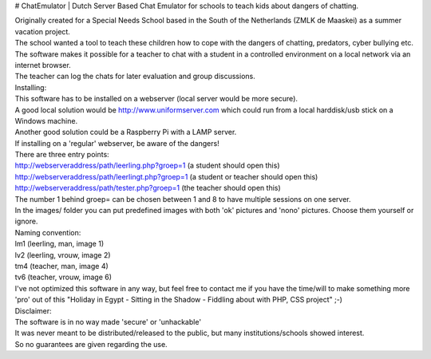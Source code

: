 # ChatEmulator
| Dutch Server Based Chat Emulator for schools to teach kids about dangers of chatting.  

| Originally created for a Special Needs School based in the South of the Netherlands (ZMLK de Maaskei) as a summer vacation project.  
| The school wanted a tool to teach these children how to cope with the dangers of chatting, predators, cyber bullying etc.  

| The software makes it possible for a teacher to chat with a student in a controlled environment on a local network via an internet browser.  
| The teacher can log the chats for later evaluation and group discussions.  

| Installing:
| This software has to be installed on a webserver (local server would be more secure).  
| A good local solution would be http://www.uniformserver.com which could run from a local harddisk/usb stick on a Windows machine.  
| Another good solution could be a Raspberry Pi with a LAMP server.  
| If installing on a 'regular' webserver, be aware of the dangers!  

| There are three entry points:  
| http://webserveraddress/path/leerling.php?groep=1 (a student should open this)  
| http://webserveraddress/path/leerlingt.php?groep=1 (a student or teacher should open this)  
| http://webserveraddress/path/tester.php?groep=1 (the teacher should open this)  

| The number 1 behind groep= can be chosen between 1 and 8 to have multiple sessions on one server.  

| In the images/ folder you can put predefined images with both 'ok' pictures and 'nono' pictures. Choose them yourself or ignore.  
| Naming convention:  
| lm1 (leerling, man, image 1)  
| lv2 (leerling, vrouw, image 2)  
| tm4 (teacher, man, image 4)  
| tv6 (teacher, vrouw, image 6)  

| I've not optimized this software in any way, but feel free to contact me if you have the time/will to make something more 'pro' out of this "Holiday in Egypt - Sitting in the Shadow - Fiddling about with PHP, CSS project" ;-)  

| Disclaimer:  
| The software is in no way made 'secure' or 'unhackable'  
| It was never meant to be distributed/released to the public, but many institutions/schools showed interest.  
| So no guarantees are given regarding the use.  
